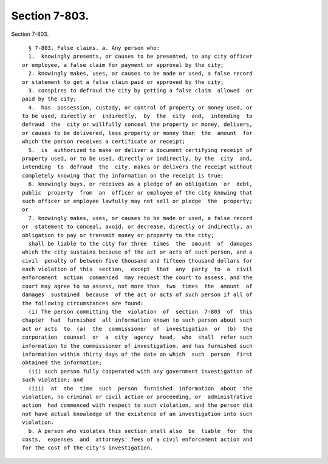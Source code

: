 Section 7-803.
==============

Section 7-803. ::    
        
     
        § 7-803. False claims. a. Any person who:
        1.  knowingly presents, or causes to be presented, to any city officer
      or employee, a false claim for payment or approval by the city;
        2. knowingly makes, uses, or causes to be made or used, a false record
      or statement to get a false claim paid or approved by the city;
        3. conspires to defraud the city by getting a false claim  allowed  or
      paid by the city;
        4.  has  possession, custody, or control of property or money used, or
      to be used, directly or  indirectly,  by  the  city  and,  intending  to
      defraud  the  city or willfully conceal the property or money, delivers,
      or causes to be delivered, less property or money than  the  amount  for
      which the person receives a certificate or receipt;
        5.  is  authorized to make or deliver a document certifying receipt of
      property used, or to be used, directly or indirectly, by the  city  and,
      intending  to  defraud  the  city, makes or delivers the receipt without
      completely knowing that the information on the receipt is true;
        6. knowingly buys, or receives as a pledge of an obligation  or  debt,
      public  property  from  an  officer or employee of the city knowing that
      such officer or employee lawfully may not sell or pledge  the  property;
      or
        7. knowingly makes, uses, or causes to be made or used, a false record
      or  statement to conceal, avoid, or decrease, directly or indirectly, an
      obligation to pay or transmit money or property to the city;
        shall be liable to the city for three  times  the  amount  of  damages
      which the city sustains because of the act or acts of such person, and a
      civil  penalty of between five thousand and fifteen thousand dollars for
      each violation of this  section,  except  that  any  party  to  a  civil
      enforcement  action  commenced  may request the court to assess, and the
      court may agree to so assess, not more than  two  times  the  amount  of
      damages  sustained  because  of the act or acts of such person if all of
      the following circumstances are found:
        (i) The person committing the  violation  of  section  7-803  of  this
      chapter  had  furnished  all information known to such person about such
      act or acts  to  (a)  the  commissioner  of  investigation  or  (b)  the
      corporation  counsel  or  a  city  agency  head,  who  shall  refer such
      information to the commissioner of investigation, and has furnished such
      information within thirty days of the date on which  such  person  first
      obtained the information;
        (ii) such person fully cooperated with any government investigation of
      such violation; and
        (iii)  at  the  time  such  person  furnished  information  about  the
      violation, no criminal or civil action or proceeding, or  administrative
      action  had commenced with respect to such violation, and the person did
      not have actual knowledge of the existence of an investigation into such
      violation.
        b. A person who violates this section shall also  be  liable  for  the
      costs,  expenses  and  attorneys' fees of a civil enforcement action and
      for the cost of the city's investigation.
    
    
    
    
    
    
    